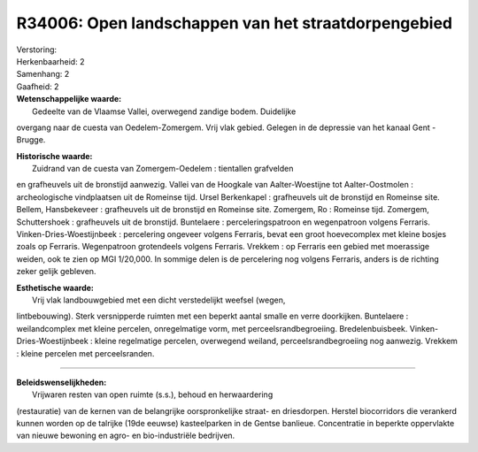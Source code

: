 R34006: Open landschappen van het straatdorpengebied
====================================================

| Verstoring:

| Herkenbaarheid: 2

| Samenhang: 2

| Gaafheid: 2

| **Wetenschappelijke waarde:**
|  Gedeelte van de Vlaamse Vallei, overwegend zandige bodem. Duidelijke
overgang naar de cuesta van Oedelem-Zomergem. Vrij vlak gebied. Gelegen
in de depressie van het kanaal Gent - Brugge.

| **Historische waarde:**
|  Zuidrand van de cuesta van Zomergem-Oedelem : tientallen grafvelden
en grafheuvels uit de bronstijd aanwezig. Vallei van de Hoogkale van
Aalter-Woestijne tot Aalter-Oostmolen : archeologische vindplaatsen uit
de Romeinse tijd. Ursel Berkenkapel : grafheuvels uit de bronstijd en
Romeinse site. Bellem, Hansbekeveer : grafheuvels uit de bronstijd en
Romeinse site. Zomergem, Ro : Romeinse tijd. Zomergem, Schuttershoek :
grafheuvels uit de bronstijd. Buntelaere : perceleringspatroon en
wegenpatroon volgens Ferraris. Vinken-Dries-Woestijnbeek : percelering
ongeveer volgens Ferraris, bevat een groot hoevecomplex met kleine
bosjes zoals op Ferraris. Wegenpatroon grotendeels volgens Ferraris.
Vrekkem : op Ferraris een gebied met moerassige weiden, ook te zien op
MGI 1/20,000. In sommige delen is de percelering nog volgens Ferraris,
anders is de richting zeker gelijk gebleven.

| **Esthetische waarde:**
|  Vrij vlak landbouwgebied met een dicht verstedelijkt weefsel (wegen,
lintbebouwing). Sterk versnipperde ruimten met een beperkt aantal smalle
en verre doorkijken. Buntelaere : weilandcomplex met kleine percelen,
onregelmatige vorm, met perceelsrandbegroeiing. Bredelenbuisbeek.
Vinken-Dries-Woestijnbeek : kleine regelmatige percelen, overwegend
weiland, perceelsrandbegroeiing nog aanwezig. Vrekkem : kleine percelen
met perceelsranden.

--------------

| **Beleidswenselijkheden:**
|  Vrijwaren resten van open ruimte (s.s.), behoud en herwaardering
(restauratie) van de kernen van de belangrijke oorspronkelijke straat-
en driesdorpen. Herstel biocorridors die verankerd kunnen worden op de
talrijke (19de eeuwse) kasteelparken in de Gentse banlieue. Concentratie
in beperkte oppervlakte van nieuwe bewoning en agro- en bio-industriële
bedrijven.
